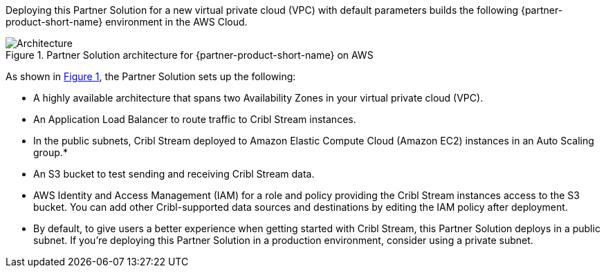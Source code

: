 :xrefstyle: short

Deploying this Partner Solution for a new virtual private cloud (VPC) with
default parameters builds the following {partner-product-short-name} environment in the
AWS Cloud.

// Replace this example diagram with your own. Follow our wiki guidelines: https://w.amazon.com/bin/view/AWS_Quick_Starts/Process_for_PSAs/#HPrepareyourarchitecturediagram. Upload your source PowerPoint file to the GitHub {deployment name}/docs/images/ directory in this repo. 

[#architecture1]
.Partner Solution architecture for {partner-product-short-name} on AWS
image::../docs/deployment_guide/images/architecture_diagram.png[Architecture]

As shown in <<architecture1>>, the Partner Solution sets up the following:

* A highly available architecture that spans two Availability Zones in your virtual private cloud (VPC).
* An Application Load Balancer to route traffic to Cribl Stream instances.
* In the public subnets, Cribl Stream deployed to Amazon Elastic Compute Cloud (Amazon EC2) instances in an Auto Scaling group.*
* An S3 bucket to test sending and receiving Cribl Stream data. 
* AWS Identity and Access Management (IAM) for a role and policy providing the Cribl Stream instances access to the S3 bucket. You can add other Cribl-supported data sources and destinations by editing the IAM policy after deployment.

* By default, to give users a better experience when getting started with Cribl Stream, this Partner Solution deploys in a public subnet. If you're deploying this Partner Solution in a production environment, consider using a private subnet.